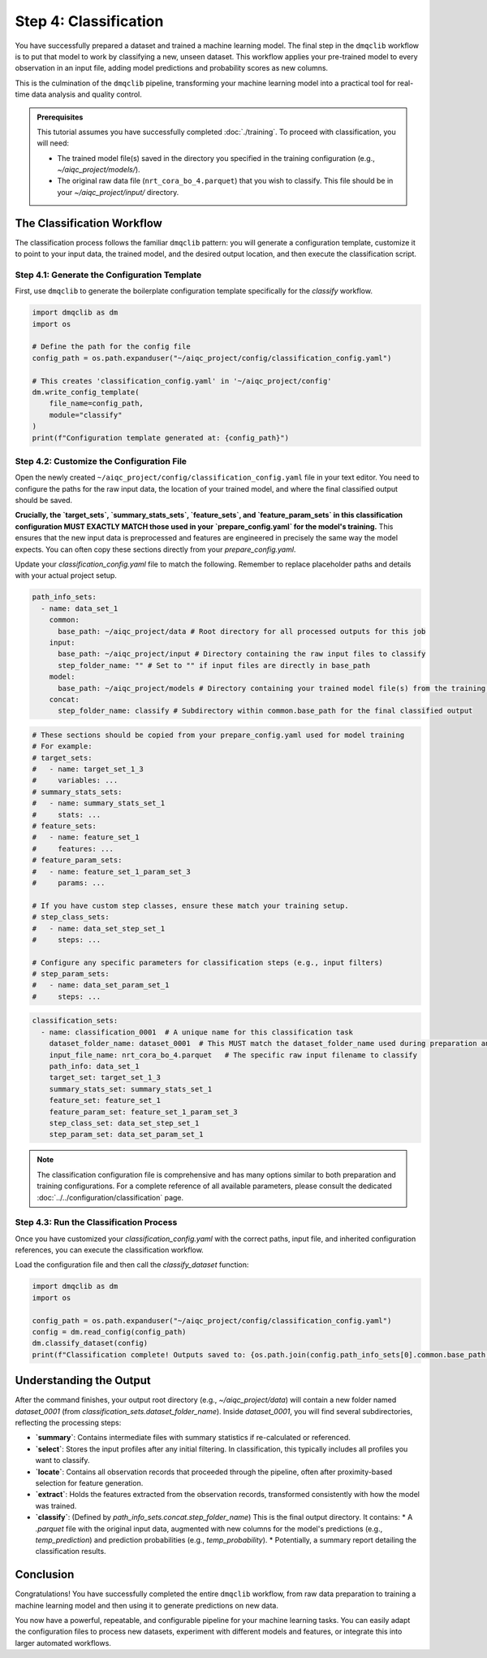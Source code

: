 Step 4: Classification
======================

You have successfully prepared a dataset and trained a machine learning model. The final step in the ``dmqclib`` workflow is to put that model to work by classifying a new, unseen dataset. This workflow applies your pre-trained model to every observation in an input file, adding model predictions and probability scores as new columns.

This is the culmination of the ``dmqclib`` pipeline, transforming your machine learning model into a practical tool for real-time data analysis and quality control.

.. admonition:: Prerequisites

   This tutorial assumes you have successfully completed :doc:`./training`. To proceed with classification, you will need:

   *   The trained model file(s) saved in the directory you specified in the training configuration (e.g., `~/aiqc_project/models/`).
   *   The original raw data file (``nrt_cora_bo_4.parquet``) that you wish to classify. This file should be in your `~/aiqc_project/input/` directory.

The Classification Workflow
---------------------------

The classification process follows the familiar ``dmqclib`` pattern: you will generate a configuration template, customize it to point to your input data, the trained model, and the desired output location, and then execute the classification script.

Step 4.1: Generate the Configuration Template
~~~~~~~~~~~~~~~~~~~~~~~~~~~~~~~~~~~~~~~~~~~~~

First, use ``dmqclib`` to generate the boilerplate configuration template specifically for the `classify` workflow.

.. code-block:: python

   import dmqclib as dm
   import os

   # Define the path for the config file
   config_path = os.path.expanduser("~/aiqc_project/config/classification_config.yaml")

   # This creates 'classification_config.yaml' in '~/aiqc_project/config'
   dm.write_config_template(
       file_name=config_path,
       module="classify"
   )
   print(f"Configuration template generated at: {config_path}")


Step 4.2: Customize the Configuration File
~~~~~~~~~~~~~~~~~~~~~~~~~~~~~~~~~~~~~~~~~~

Open the newly created ``~/aiqc_project/config/classification_config.yaml`` file in your text editor. You need to configure the paths for the raw input data, the location of your trained model, and where the final classified output should be saved.

**Crucially, the `target_sets`, `summary_stats_sets`, `feature_sets`, and `feature_param_sets` in this classification configuration MUST EXACTLY MATCH those used in your `prepare_config.yaml` for the model's training.** This ensures that the new input data is preprocessed and features are engineered in precisely the same way the model expects. You can often copy these sections directly from your `prepare_config.yaml`.

Update your `classification_config.yaml` file to match the following. Remember to replace placeholder paths and details with your actual project setup.

.. code-block:: yaml

    path_info_sets:
      - name: data_set_1
        common:
          base_path: ~/aiqc_project/data # Root directory for all processed outputs for this job
        input:
          base_path: ~/aiqc_project/input # Directory containing the raw input files to classify
          step_folder_name: "" # Set to "" if input files are directly in base_path
        model:
          base_path: ~/aiqc_project/models # Directory containing your trained model file(s) from the training step
        concat:
          step_folder_name: classify # Subdirectory within common.base_path for the final classified output

.. code-block:: yaml

    # These sections should be copied from your prepare_config.yaml used for model training
    # For example:
    # target_sets:
    #   - name: target_set_1_3
    #     variables: ...
    # summary_stats_sets:
    #   - name: summary_stats_set_1
    #     stats: ...
    # feature_sets:
    #   - name: feature_set_1
    #     features: ...
    # feature_param_sets:
    #   - name: feature_set_1_param_set_3
    #     params: ...

    # If you have custom step classes, ensure these match your training setup.
    # step_class_sets:
    #   - name: data_set_step_set_1
    #     steps: ...

    # Configure any specific parameters for classification steps (e.g., input filters)
    # step_param_sets:
    #   - name: data_set_param_set_1
    #     steps: ...

.. code-block:: yaml

    classification_sets:
      - name: classification_0001  # A unique name for this classification task
        dataset_folder_name: dataset_0001  # This MUST match the dataset_folder_name used during preparation and training
        input_file_name: nrt_cora_bo_4.parquet   # The specific raw input filename to classify
        path_info: data_set_1
        target_set: target_set_1_3
        summary_stats_set: summary_stats_set_1
        feature_set: feature_set_1
        feature_param_set: feature_set_1_param_set_3
        step_class_set: data_set_step_set_1
        step_param_set: data_set_param_set_1

.. note::
   The classification configuration file is comprehensive and has many options similar to both preparation and training configurations. For a complete reference of all available parameters, please consult the dedicated :doc:`../../configuration/classification` page.

Step 4.3: Run the Classification Process
~~~~~~~~~~~~~~~~~~~~~~~~~~~~~~~~~~~~~~~~

Once you have customized your `classification_config.yaml` with the correct paths, input file, and inherited configuration references, you can execute the classification workflow.

Load the configuration file and then call the `classify_dataset` function:

.. code-block:: python

   import dmqclib as dm
   import os

   config_path = os.path.expanduser("~/aiqc_project/config/classification_config.yaml")
   config = dm.read_config(config_path)
   dm.classify_dataset(config)
   print(f"Classification complete! Outputs saved to: {os.path.join(config.path_info_sets[0].common.base_path, config.classification_sets[0].dataset_folder_name, config.path_info_sets[0].concat.step_folder_name)}")

Understanding the Output
------------------------

After the command finishes, your output root directory (e.g., `~/aiqc_project/data`) will contain a new folder named `dataset_0001` (from `classification_sets.dataset_folder_name`). Inside `dataset_0001`, you will find several subdirectories, reflecting the processing steps:

*   **`summary`**: Contains intermediate files with summary statistics if re-calculated or referenced.
*   **`select`**: Stores the input profiles after any initial filtering. In classification, this typically includes all profiles you want to classify.
*   **`locate`**: Contains all observation records that proceeded through the pipeline, often after proximity-based selection for feature generation.
*   **`extract`**: Holds the features extracted from the observation records, transformed consistently with how the model was trained.
*   **`classify`**: (Defined by `path_info_sets.concat.step_folder_name`) This is the final output directory. It contains:
    *   A `.parquet` file with the original input data, augmented with new columns for the model's predictions (e.g., `temp_prediction`) and prediction probabilities (e.g., `temp_probability`).
    *   Potentially, a summary report detailing the classification results.

Conclusion
----------

Congratulations! You have successfully completed the entire ``dmqclib`` workflow, from raw data preparation to training a machine learning model and then using it to generate predictions on new data.

You now have a powerful, repeatable, and configurable pipeline for your machine learning tasks. You can easily adapt the configuration files to process new datasets, experiment with different models and features, or integrate this into larger automated workflows.
